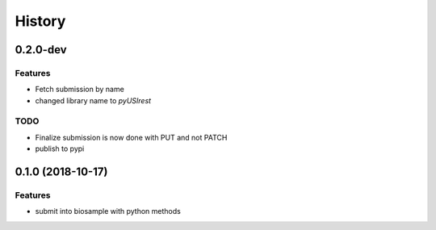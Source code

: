 =======
History
=======

0.2.0-dev
---------

Features
^^^^^^^^

* Fetch submission by name
* changed library name to `pyUSIrest`

TODO
^^^^

* Finalize submission is now done with PUT and not PATCH
* publish to pypi

0.1.0 (2018-10-17)
------------------

Features
^^^^^^^^

* submit into biosample with python methods

